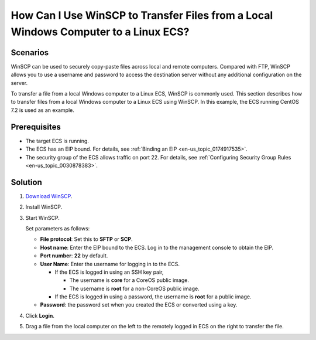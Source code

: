 .. _en-us_topic_0166284971:

How Can I Use WinSCP to Transfer Files from a Local Windows Computer to a Linux ECS?
====================================================================================



.. _en-us_topic_0166284971__section1033221544315:

Scenarios
---------

WinSCP can be used to securely copy-paste files across local and remote computers. Compared with FTP, WinSCP allows you to use a username and password to access the destination server without any additional configuration on the server.

To transfer a file from a local Windows computer to a Linux ECS, WinSCP is commonly used. This section describes how to transfer files from a local Windows computer to a Linux ECS using WinSCP. In this example, the ECS running CentOS 7.2 is used as an example.



.. _en-us_topic_0166284971__section69111948104914:

Prerequisites
-------------

-  The target ECS is running.
-  The ECS has an EIP bound. For details, see :ref:`Binding an EIP <en-us_topic_0174917535>`.

-  The security group of the ECS allows traffic on port 22. For details, see :ref:`Configuring Security Group Rules <en-us_topic_0030878383>`.



.. _en-us_topic_0166284971__section628216511377:

Solution
--------

#. `Download WinSCP <https://winscp.net/>`__.

2. Install WinSCP.

3. Start WinSCP.

   |image1|

   Set parameters as follows:

   -  **File protocol**: Set this to **SFTP** or **SCP**.
   -  **Host name**: Enter the EIP bound to the ECS. Log in to the management console to obtain the EIP.
   -  **Port number**: **22** by default.
   -  **User Name**: Enter the username for logging in to the ECS.

      -  If the ECS is logged in using an SSH key pair,

         -  The username is **core** for a CoreOS public image.
         -  The username is **root** for a non-CoreOS public image.

      -  If the ECS is logged in using a password, the username is **root** for a public image.

   -  **Password**: the password set when you created the ECS or converted using a key.

4. Click **Login**.

5. Drag a file from the local computer on the left to the remotely logged in ECS on the right to transfer the file.

.. |image1| image:: /_static/images/en-us_image_0166287336.png
   :class: imgResize

